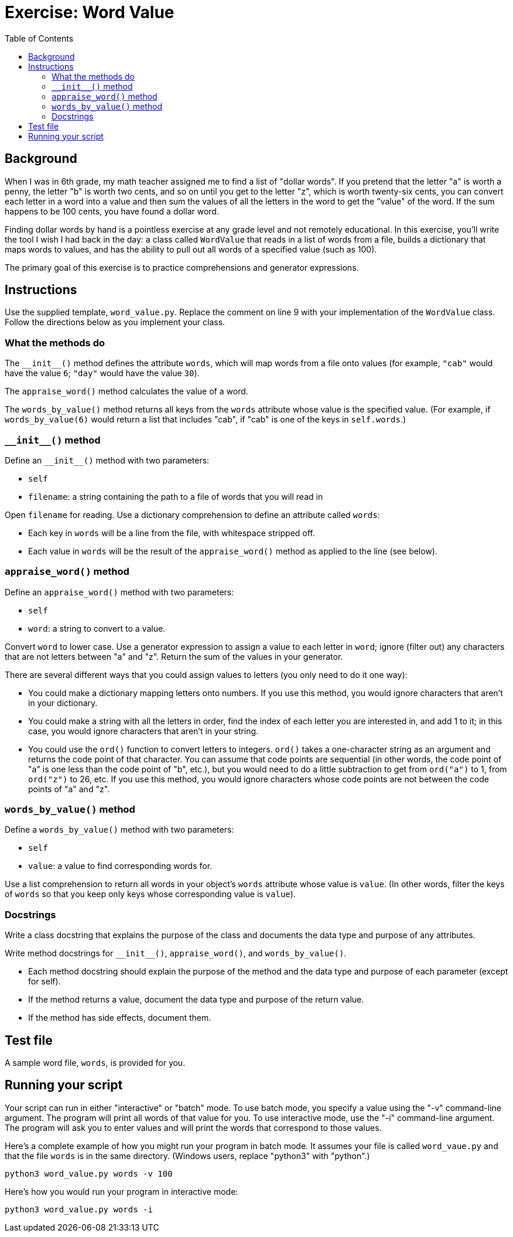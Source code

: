 = Exercise: Word Value
:includedir: ../../../../includes
:source-highlighter: rouge
:stem:
:toc: left

== Background

When I was in 6th grade, my math teacher assigned me to find a list of "dollar words". If you pretend that the letter "a" is worth a penny, the letter "b" is worth two cents, and so on until you get to the letter "z", which is worth twenty-six cents, you can convert each letter in a word into a value and then sum the values of all the letters in the word to get the "value" of the word. If the sum happens to be 100 cents, you have found a dollar word.

Finding dollar words by hand is a pointless exercise at any grade level and not remotely educational. In this exercise, you'll write the tool I wish I had back in the day: a class called `WordValue` that reads in a list of words from a file, builds a dictionary that maps words to values, and has the ability to pull out all words of a specified value (such as 100).

The primary goal of this exercise is to practice comprehensions and generator expressions.

== Instructions

Use the supplied template, `word_value.py`. Replace the comment on line 9 with your implementation of the `WordValue` class. Follow the directions below as you implement your class.

=== What the methods do

The `+++__init__()+++` method defines the attribute `words`, which will map words from a file onto values (for example, `"cab"` would have the value `6`; `"day"` would have the value `30`).

The `appraise_word()` method calculates the value of a word.

The `words_by_value()` method returns all keys from the `words` attribute whose value is the specified value. (For example, if `words_by_value(6)` would return a list that includes "cab", if "cab" is one of the keys in `self.words`.)

=== `+++__init__()+++` method

Define an `+++__init__()+++` method with two parameters:

* `self`
* `filename`: a string containing the path to a file of words that you will read in

Open `filename` for reading. Use a dictionary comprehension to define an attribute called `words`:

* Each key in `words` will be a line from the file, with whitespace stripped off.
* Each value in `words` will be the result of the `appraise_word()` method as applied to the line (see below).

=== `appraise_word()` method

Define an `appraise_word()` method with two parameters:

* `self`
* `word`: a string to convert to a value.

Convert `word` to lower case. Use a generator expression to assign a value to each letter in `word`; ignore (filter out) any characters that are not letters between "a" and "z". Return the sum of the values in your generator.

There are several different ways that you could assign values to letters (you only need to do it one way):

* You could make a dictionary mapping letters onto numbers. If you use this method, you would ignore characters that aren't in your dictionary.
* You could make a string with all the letters in order, find the index of each letter you are interested in, and add 1 to it; in this case, you would ignore characters that aren't in your string.
* You could use the `ord()` function to convert letters to integers. `ord()` takes a one-character string as an argument and returns the code point of that character. You can assume that code points are sequential (in other words, the code point of "a" is one less than the code point of "b", etc.), but you would need to do a little subtraction to get from `ord("a")` to 1, from `ord("z")` to 26, etc. If you use this method, you would ignore characters whose code points are not between the code points of "a" and "z".

=== `words_by_value()` method

Define a `words_by_value()` method with two parameters:

* `self`
* `value`: a value to find corresponding words for.

Use a list comprehension to return all words in your object's `words` attribute whose value is `value`. (In other words, filter the keys of `words` so that you keep only keys whose corresponding value is `value`).

=== Docstrings

Write a class docstring that explains the purpose of the class and documents the data type and purpose of any attributes.

Write method docstrings for `+++__init__()+++`, `appraise_word()`, and `words_by_value()`.

* Each method docstring should explain the purpose of the method and the data type and purpose of each parameter (except for self).
* If the method returns a value, document the data type and purpose of the return value.
* If the method has side effects, document them.

== Test file

A sample word file, `words`, is provided for you.

== Running your script

Your script can run in either "interactive" or "batch" mode. To use batch mode, you specify a value using the "-v" command-line argument. The program will print all words of that value for you. To use interactive mode, use the "-i" command-line argument. The program will ask you to enter values and will print the words that correspond to those values.

Here's a complete example of how you might run your program in batch mode. It assumes your file is called `word_vaue.py` and that the file `words` is in the same directory. (Windows users, replace "python3" with "python".)

----
python3 word_value.py words -v 100
----

Here's how you would run your program in interactive mode:

----
python3 word_value.py words -i
----
